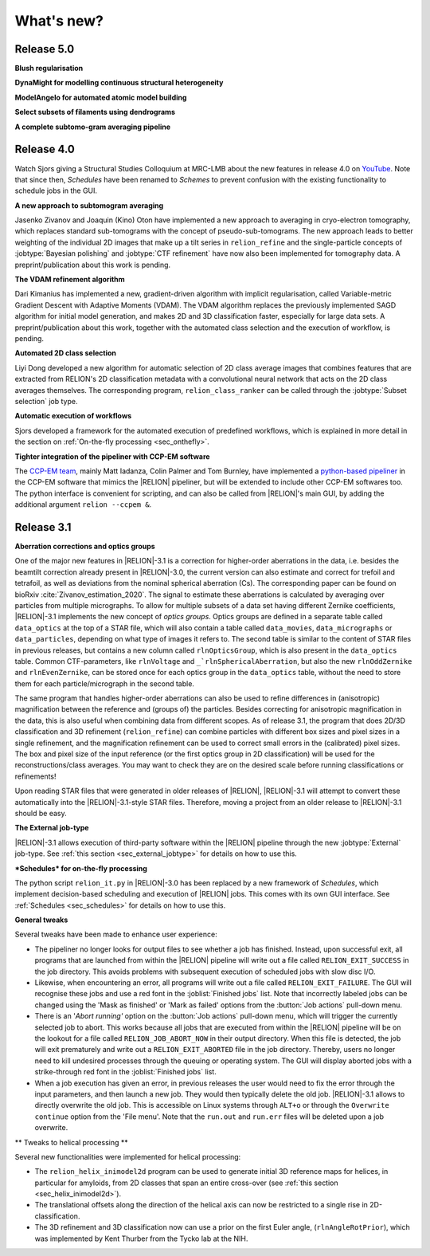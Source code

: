 What's new?
===========

Release 5.0
-----------

**Blush regularisation**

**DynaMight for modelling continuous structural heterogeneity**

**ModelAngelo for automated atomic model building**

**Select subsets of filaments using dendrograms**

**A complete subtomo-gram averaging pipeline**


Release 4.0
-----------

Watch Sjors giving a Structural Studies Colloquium at MRC-LMB about the new features in release 4.0 on `YouTube <https://www.youtube.com/watch?v=kZTX4K4KeOY>`_. Note that since then, *Schedules* have been renamed to *Schemes* to prevent confusion with the existing functionality to schedule jobs in the GUI.

**A new approach to subtomogram averaging**

Jasenko Zivanov and Joaquin (Kino) Oton have implemented a new approach to averaging in cryo-electron tomography, which replaces standard sub-tomograms with the concept of pseudo-sub-tomograms. The new approach leads to better weighting of the individual 2D images that make up a tilt series in ``relion_refine`` and the single-particle concepts of :jobtype:`Bayesian polishing` and :jobtype:`CTF refinement` have now also been implemented for tomography data. A preprint/publication about this work is pending.

**The VDAM refinement algorithm**

Dari Kimanius has implemented a new, gradient-driven algorithm with implicit regularisation, called Variable-metric Gradient Descent with Adaptive Moments (VDAM). The VDAM algorithm replaces the previously implemented SAGD algorithm for initial model generation, and makes 2D and 3D classification faster, especially for large data sets. A preprint/publication about this work, together with the automated class selection and the execution of workflow, is pending.

**Automated 2D class selection**

Liyi Dong developed a new algorithm for automatic selection of 2D class average images that combines features that are extracted from RELION's 2D classification metadata with a convolutional neural network that acts on the 2D class averages themselves. The corresponding program, ``relion_class_ranker`` can be called through the :jobtype:`Subset selection` job type.

**Automatic execution of workflows**

Sjors developed a framework for the automated execution of predefined workflows, which is explained in more detail in the section on :ref:`On-the-fly processing <sec_onthefly>`.

**Tighter integration of the pipeliner with CCP-EM software**

The `CCP-EM team <https://www.ccpem.ac.uk/>`__, mainly Matt Iadanza, Colin Palmer and Tom Burnley, have implemented a `python-based pipeliner <https://ccpem-pipeliner.readthedocs.io/en/latest/>`__ in the CCP-EM software that mimics the |RELION| pipeliner, but will be extended to include other CCP-EM softwares too. The python interface is convenient for scripting, and can also be called from |RELION|'s main GUI, by adding the additional argument ``relion --ccpem &``.


Release 3.1
-----------

**Aberration corrections and optics groups**

One of the major new features in |RELION|-3.1 is a correction for higher-order aberrations in the data, i.e. besides the beamtilt correction already present in |RELION|-3.0, the current version can also estimate and correct for trefoil and tetrafoil, as well as deviations from the nominal spherical aberration (Cs).
The corresponding paper can be found on bioRxiv :cite:`Zivanov_estimation_2020`.
The signal to estimate these aberrations is calculated by averaging over particles from multiple micrographs.
To allow for multiple subsets of a data set having different Zernike coefficients, |RELION|-3.1 implements the new concept of *optics groups*.
Optics groups are defined in a separate table called ``data_optics`` at the top of a STAR file, which will also contain a table called ``data_movies``, ``data_micrographs`` or ``data_particles``, depending on what type of images it refers to.
The second table is similar to the content of STAR files in previous releases, but contains a new column called ``rlnOpticsGroup``, which is also present in the ``data_optics`` table.
Common CTF-parameters, like ``rlnVoltage`` and ``_`rlnSphericalAberration``, but also the new ``rlnOddZernike`` and ``rlnEvenZernike``, can be stored once for each optics group in the ``data_optics`` table, without the need to store them for each particle/micrograph in the second table.

The same program that handles higher-order aberrations can also be used to refine differences in (anisotropic) magnification between the reference and (groups of) the particles.
Besides correcting for anisotropic magnification in the data, this is also useful when combining data from different scopes.
As of release 3.1, the program that does 2D/3D classification and 3D refinement (``relion_refine``) can combine particles with different box sizes and pixel sizes in a single refinement, and the magnification refinement can be used to correct small errors in the (calibrated) pixel sizes.
The box and pixel size of the input reference (or the first optics group in 2D classification) will be used for the reconstructions/class averages.
You may want to check they are on the desired scale before running classifications or refinements!

Upon reading STAR files that were generated in older releases of |RELION|, |RELION|-3.1 will attempt to convert these automatically into the |RELION|-3.1-style STAR files.
Therefore, moving a project from an older release to |RELION|-3.1 should be easy.

.. caution: Compatibility
    However, please note that |RELION|-3.1-style STAR files cannot be read by older releases.
    Therefore, it will be more difficult to go back from a |RELION|-3.1 project to an older release.


**The External job-type**

|RELION|-3.1 allows execution of third-party software within the |RELION| pipeline through the new :jobtype:`External` job-type.
See :ref:`this section <sec_external_jobtype>` for details on how to use this.


**\*Schedules* for on-the-fly processing**

The python script ``relion_it.py`` in |RELION|-3.0 has been replaced by a new framework of *Schedules*, which implement decision-based scheduling and execution of |RELION| jobs.
This comes with its own GUI interface.
See :ref:`Schedules <sec_schedules>` for details on how to use this.


**General tweaks**

Several tweaks have been made to enhance user experience:

-   The pipeliner no longer looks for output files to see whether a job has finished.
    Instead, upon successful exit, all programs that are launched from within the |RELION| pipeline will write out a file called ``RELION_EXIT_SUCCESS`` in the job directory.
    This avoids problems with subsequent execution of scheduled jobs with slow disc I/O.
-   Likewise, when encountering an error, all programs will write out a file called ``RELION_EXIT_FAILURE``.
    The GUI will recognise these jobs and use a red font in the :joblist:`Finished jobs` list.
    Note that incorrectly labeled jobs can be changed using the 'Mask as finished' or 'Mark as failed' options from the :button:`Job actions` pull-down menu.
-   There is an '`Abort running'` option on the :button:`Job actions` pull-down menu, which will trigger the currently selected job to abort.
    This works because all jobs that are executed from within the |RELION| pipeline will be on the lookout for a file called ``RELION_JOB_ABORT_NOW`` in their output directory.
    When this file is detected, the job will exit prematurely and write out a ``RELION_EXIT_ABORTED`` file in the job directory.
    Thereby, users no longer need to kill undesired processes through the queuing or operating system.
    The GUI will display aborted jobs with a strike-through red font in the :joblist:`Finished jobs` list.
-   When a job execution has given an error, in previous releases the user would need to fix the error through the input parameters, and then launch a new job.
    They would then typically delete the old job. |RELION|-3.1 allows to directly overwrite the old job.
    This is accessible on Linux systems through ``ALT+o`` or through the ``Overwrite continue`` option from the 'File menu'.
    Note that the ``run.out`` and ``run.err`` files will be deleted upon a job overwrite.


** Tweaks to helical processing **

Several new functionalities were implemented for helical processing:

- The ``relion_helix_inimodel2d`` program can be used to generate initial 3D reference maps for helices, in particular for amyloids, from 2D classes that span an entire cross-over (see :ref:`this section <sec_helix_inimodel2d>`).
- The translational offsets along the direction of the helical axis can now be restricted to a single rise in 2D-classification.
- The 3D refinement and 3D classification now can use a prior on the first Euler angle, (``rlnAngleRotPrior``), which was implemented by Kent Thurber from the Tycko lab at the NIH.
